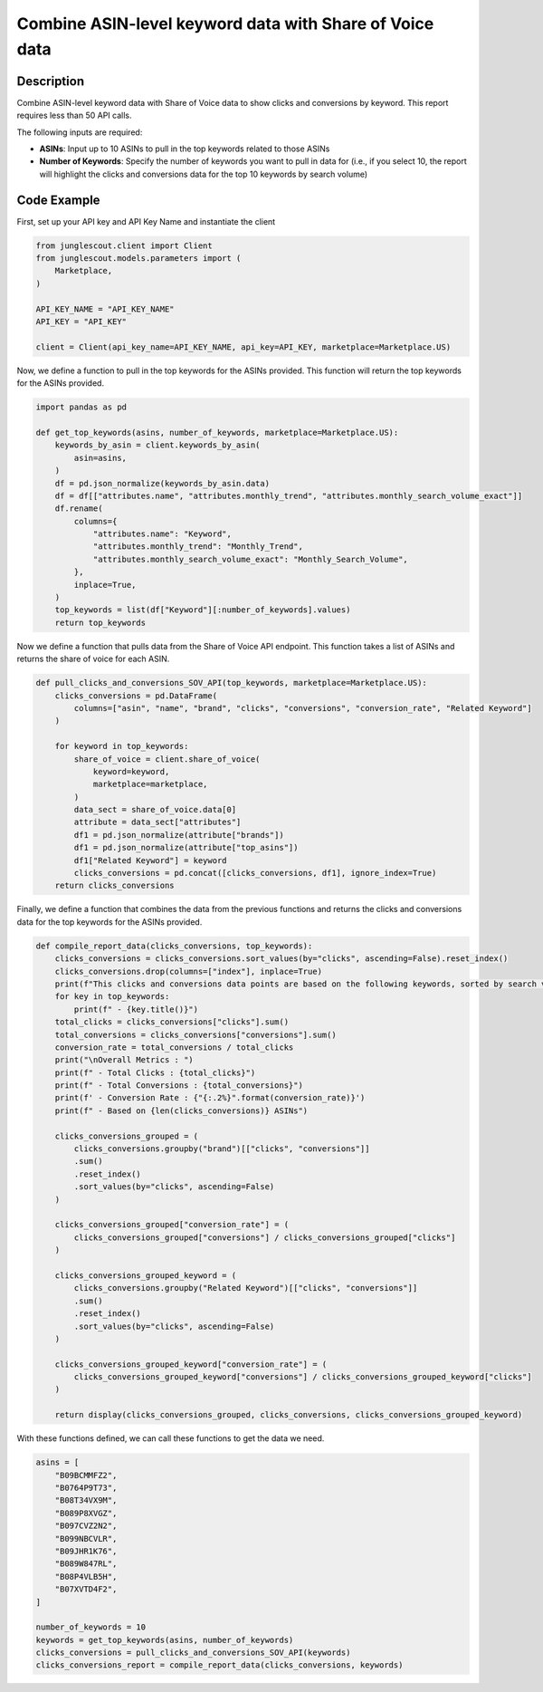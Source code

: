 ########################################################
Combine ASIN-level keyword data with Share of Voice data
########################################################

Description
===========

Combine ASIN-level keyword data with Share of Voice data to show clicks and conversions by
keyword. This report requires less than 50 API calls.

The following inputs are required:

- **ASINs**: Input up to 10 ASINs to pull in the top keywords related to those ASINs
- **Number of Keywords**: Specify the number of keywords you want to pull in data for (i.e., if you
  select 10, the report will highlight the clicks and conversions data for the top 10 keywords by search volume)

Code Example
============

First, set up your API key and API Key Name and instantiate the client

.. code-block:: python

    from junglescout.client import Client
    from junglescout.models.parameters import (
        Marketplace,
    )

    API_KEY_NAME = "API_KEY_NAME"
    API_KEY = "API_KEY"

    client = Client(api_key_name=API_KEY_NAME, api_key=API_KEY, marketplace=Marketplace.US)

Now, we define a function to pull in the top keywords for the ASINs provided. This function will return the
top keywords for the ASINs provided.

.. code-block:: python

    import pandas as pd

    def get_top_keywords(asins, number_of_keywords, marketplace=Marketplace.US):
        keywords_by_asin = client.keywords_by_asin(
            asin=asins,
        )
        df = pd.json_normalize(keywords_by_asin.data)
        df = df[["attributes.name", "attributes.monthly_trend", "attributes.monthly_search_volume_exact"]]
        df.rename(
            columns={
                "attributes.name": "Keyword",
                "attributes.monthly_trend": "Monthly_Trend",
                "attributes.monthly_search_volume_exact": "Monthly_Search_Volume",
            },
            inplace=True,
        )
        top_keywords = list(df["Keyword"][:number_of_keywords].values)
        return top_keywords

Now we define a function that pulls data from the Share of Voice API endpoint. This function takes a list of
ASINs and returns the share of voice for each ASIN.

.. code-block:: python

    def pull_clicks_and_conversions_SOV_API(top_keywords, marketplace=Marketplace.US):
        clicks_conversions = pd.DataFrame(
            columns=["asin", "name", "brand", "clicks", "conversions", "conversion_rate", "Related Keyword"]
        )

        for keyword in top_keywords:
            share_of_voice = client.share_of_voice(
                keyword=keyword,
                marketplace=marketplace,
            )
            data_sect = share_of_voice.data[0]
            attribute = data_sect["attributes"]
            df1 = pd.json_normalize(attribute["brands"])
            df1 = pd.json_normalize(attribute["top_asins"])
            df1["Related Keyword"] = keyword
            clicks_conversions = pd.concat([clicks_conversions, df1], ignore_index=True)
        return clicks_conversions

Finally, we define a function that combines the data from the previous functions and returns the clicks and
conversions data for the top keywords for the ASINs provided.

.. code-block:: python

    def compile_report_data(clicks_conversions, top_keywords):
        clicks_conversions = clicks_conversions.sort_values(by="clicks", ascending=False).reset_index()
        clicks_conversions.drop(columns=["index"], inplace=True)
        print(f"This clicks and conversions data points are based on the following keywords, sorted by search volume:")
        for key in top_keywords:
            print(f" - {key.title()}")
        total_clicks = clicks_conversions["clicks"].sum()
        total_conversions = clicks_conversions["conversions"].sum()
        conversion_rate = total_conversions / total_clicks
        print("\nOverall Metrics : ")
        print(f" - Total Clicks : {total_clicks}")
        print(f" - Total Conversions : {total_conversions}")
        print(f' - Conversion Rate : {"{:.2%}".format(conversion_rate)}')
        print(f" - Based on {len(clicks_conversions)} ASINs")

        clicks_conversions_grouped = (
            clicks_conversions.groupby("brand")[["clicks", "conversions"]]
            .sum()
            .reset_index()
            .sort_values(by="clicks", ascending=False)
        )

        clicks_conversions_grouped["conversion_rate"] = (
            clicks_conversions_grouped["conversions"] / clicks_conversions_grouped["clicks"]
        )

        clicks_conversions_grouped_keyword = (
            clicks_conversions.groupby("Related Keyword")[["clicks", "conversions"]]
            .sum()
            .reset_index()
            .sort_values(by="clicks", ascending=False)
        )

        clicks_conversions_grouped_keyword["conversion_rate"] = (
            clicks_conversions_grouped_keyword["conversions"] / clicks_conversions_grouped_keyword["clicks"]
        )

        return display(clicks_conversions_grouped, clicks_conversions, clicks_conversions_grouped_keyword)

With these functions defined, we can call these functions to get the data we need.

.. code-block:: python

    asins = [
        "B09BCMMFZ2",
        "B0764P9T73",
        "B08T34VX9M",
        "B089P8XVGZ",
        "B097CVZ2N2",
        "B099NBCVLR",
        "B09JHR1K76",
        "B089W847RL",
        "B08P4VLB5H",
        "B07XVTD4F2",
    ]

    number_of_keywords = 10
    keywords = get_top_keywords(asins, number_of_keywords)
    clicks_conversions = pull_clicks_and_conversions_SOV_API(keywords)
    clicks_conversions_report = compile_report_data(clicks_conversions, keywords)

